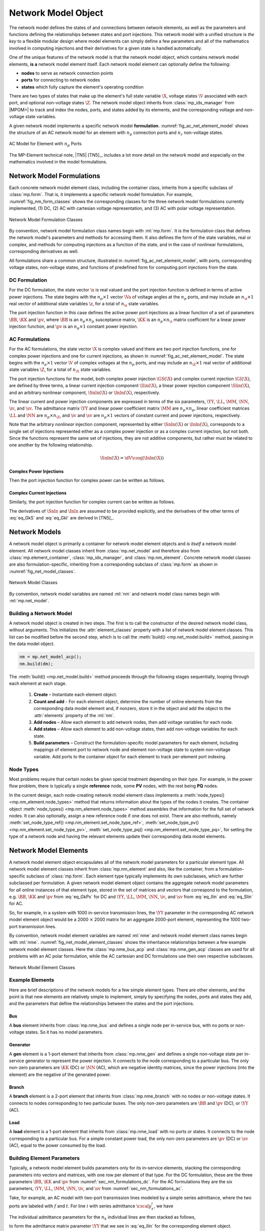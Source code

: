 .. _sec_net_model:

Network Model Object
====================

The network model defines the states of and connections between network elements, as well as the parameters and functions defining the relationships between states and port injections. This network model with a unified structure is *the key* to a flexible modular design where model elements can simply define a few parameters and all of the mathematics involved in computing injections and their derivatives for a given state is handled automatically.

One of the unique features of the network model is that the network model object, which contains network model elements, **is a** network model element itself. Each network model element can optionally define the following:

- **nodes** to serve as network connection points
- **ports** for connecting to network nodes
- **states** which fully capture the element's operating condition

There are two types of states that make up the element's full state variable :math:`\X`, voltage states :math:`\V` associated with each port, and optional non-voltage states :math:`\Z`. The network model object inherits from :class:`mp_idx_manager` from |MPOM>| to track and index the nodes, ports, and states added by its elements, and the corresponding voltage and non-voltage state variables.

A given network model implements a specific network model **formulation**.
:numref:`fig_ac_net_element_model` shows the structure of an AC network model for an element with :math:`n_p` connection ports and :math:`n_z` non-voltage states.

.. _fig_ac_net_element_model:
.. figure:: figures/mp-element-ac-model.*
   :alt: AC Model for Element with n_p Ports
   :align: center
   :width: 360px

   AC Model for Element with :math:`n_p` Ports

The MP-Element technical note, |TN5| [TN5]_, includes a lot more detail on the network model and especially on the mathematics involved in the model formulations.


.. _sec_net_model_formulations:

Network Model Formulations
--------------------------

Each concrete network model element class, including the container class, inherits from a specific subclass of :class:`mp.form`. That is, it implements a specific network model formulation. For example, :numref:`fig_nm_form_classes` shows the corresponding classes for the three network model formulations currently implemented, (1) DC, (2) AC with cartesian voltage representation, and (3) AC with polar voltage representation.

.. _fig_nm_form_classes:
.. figure:: figures/nm-form-classes.*
   :alt: Network Model Formulation Classes
   :align: center
   :width: 380px

   Network Model Formulation Classes

By convention, network model formulation class names begin with :ml:`mp.form`. It is the formulation class that defines the network model's parameters and methods for accessing them. It also defines the form of the state variables, real or complex, and methods for computing injections as a function of the state, and in the case of nonlinear formulations, corresponding derivatives as well.

All formulations share a common structure, illustrated in :numref:`fig_ac_net_element_model`, with ports, corresponding voltage states, non-voltage states, and functions of predefined form for computing port injections from the state.


.. _sec_nm_formulations_dc:

DC Formulation
^^^^^^^^^^^^^^

For the DC formulation, the state vector :math:`\x` is real valued and the port injection function is defined in terms of active power injections. The state begins with the :math:`n_p \times 1` vector :math:`\Va` of voltage angles at the :math:`n_p` ports, and may include an :math:`n_\z \times 1` real vector of additional state variables :math:`\z`, for a total of :math:`n_\x` state variables.

.. math::
   :label: eq_Xk_DC

   \x = \left[\begin{array}{c}
   \Va \\
   \z
   \end{array}\right]

The port injection function in this case defines the active power port injections as a linear function of a set of parameters :math:`\BB`, :math:`\KK` and :math:`\pv`, where :math:`\BB` is an :math:`n_p \times n_p` susceptance matrix, :math:`\KK` is an :math:`n_p \times n_\z` matrix coefficient for a linear power injection function, and :math:`\pv` is an :math:`n_p \times 1` constant power injection.

.. math::
   :label: eq_GkPx

   \gP(\x) &= \left[\begin{array}{cc}\BB & \KK\end{array}\right] \x + \pv \\
   &= \BB \Va + \KK \z + \pv

.. 
   \gP(\x) &= \left[\begin{array}{cc}\BB & \KK\end{array}\right] \x + \pv \\
   &= \BB \Va + \KK \z + \pv \\[2ex]
   \gP_\x & = \left[\begin{array}{cc}\BB & \KK\end{array}\right]


.. _sec_nm_formulations_ac:

AC Formulations
^^^^^^^^^^^^^^^

For the AC formulations, the state vector :math:`\X` is complex valued and there are two port injection functions, one for complex power injections and one for current injections, as shown in :numref:`fig_ac_net_element_model`. The state begins with the :math:`n_p \times 1` vector :math:`\V` of complex voltages at the :math:`n_p` ports, and may include an :math:`n_\Z \times 1` real vector of additional state variables :math:`\Z`, for a total of :math:`n_\X` state variables.

.. math::
   :label: eq_Xk_AC

   \X = \left[\begin{array}{c}
   \V \\
   \Z
   \end{array}\right]

The port injection functions for the model, both complex power injection :math:`\GS(\X)` and complex current injection :math:`\GI(\X)`, are defined by three terms, a linear current injection component :math:`\Ilin(\X)`, a linear power injection component :math:`\Slin(\X)`, and an arbitrary nonlinear component, :math:`\Snln(\X)` or :math:`\Inln(\X)`, respectively.

The linear current and power injection components are expressed in terms of the six parameters, :math:`\YY`, :math:`\LL`, :math:`\MM`, :math:`\NN`, :math:`\iv`, and :math:`\sv`. The admittance matrix :math:`\YY` and linear power coefficient matrix :math:`\MM` are :math:`n_p \times n_p`, linear coefficient matrices :math:`\LL` and :math:`\NN` are :math:`n_p \times n_\Z`, and :math:`\iv` and :math:`\sv` are :math:`n_p \times 1` vectors of constant current and power injections, respectively.

.. math::
   :label: eq_Ilin

   \Ilin(\X) &= \left[\begin{array}{cc}\YY & \LL\end{array}\right] \X + \iv \\
   &= \YY \V + \LL \Z + \iv

.. math::
   :label: eq_Slin

   \Slin(\X) &= \left[\begin{array}{cc}\MM & \NN\end{array}\right] \X + \sv \\
   &= \MM \V + \NN \Z + \sv

Note that the arbitrary *nonlinear* injection component, represented by either :math:`\Snln(\X)` or :math:`\Inln(\X)`, corresponds to a single set of injections represented either as a complex power injection or as a complex current injection, but not both. Since the functions represent the same set of injections, they are not additive components, but rather must be related to one another by the following relationship.

.. math::

   \Snln(\X) = \dV \conj{\left( \Inln(\X) \right)}

..
    We define :math:`\s(\X)` to be the power injection corresponding to the linear current term.

    .. math::
       :label: eq_SlinI

       \s(\X) = \dV \conj{\left( \Ilin(\X) \right)}

Complex Power Injections
''''''''''''''''''''''''

Then the port injection function for complex power can be written as follows.

.. math::
   :label: eq_GkS

   \GS(\X) &= \dV \conj{\left( \Ilin(\X) \right)} + \Slin(\X) + \Snln(\X) \\
   &= \dV \conj{\left( \YY \V + \LL \Z + \iv \right)} + \MM \V + \NN \Z + \sv + \Snln(\X)


Complex Current Injections
''''''''''''''''''''''''''

Similarly, the port injection function for complex current can be written as follows.

.. math::
   :label: eq_GkI

   \GI(\X) &= \Ilin(\X) + \cdiag{\Slin(\X)} \inVc + \Inln(\X) \\
   &= \YY \V + \LL \Z + \iv + \cdiag{\MM \V + \NN \Z + \sv} \inVc + \Inln(\X)

The derivatives of :math:`\Snln` and :math:`\Inln` are assumed to be provided explicitly, and the derivatives of the other terms of :eq:`eq_GkS` and :eq:`eq_GkI` are derived in [TN5]_.


Network Models
--------------

A network model object is primarily a container for network model element objects and *is itself* a network model element. All network model classes inherit from :class:`mp.net_model` and therefore also from :class:`mp.element_container`, :class:`mp_idx_manager`, and :class:`mp.nm_element`. Concrete network model classes are also formulation-specific, inheriting from a corresponding subclass of :class:`mp.form` as shown in :numref:`fig_net_model_classes`.

.. _fig_net_model_classes:
.. figure:: figures/net-model-classes.*
   :alt: Network Model Classes
   :align: center
   :width: 550px

   Network Model Classes

By convention, network model variables are named :ml:`nm` and network model class names begin with :ml:`mp.net_model`.


Building a Network Model
^^^^^^^^^^^^^^^^^^^^^^^^

A network model object is created in two steps. The first is to call the constructor of the desired network model class, without arguments. This initializes the :attr:`element_classes` property with a list of network model element classes. This list can be modified before the second step, which is to call the :meth:`build() <mp.net_model.build>` method, passing in the data model object.

.. _code_net_model_build:
.. code-block::

   nm = mp.net_model_acp();
   nm.build(dm);

The :meth:`build() <mp.net_model.build>` method proceeds through the following stages sequentially, looping through each element at each stage.

   1. **Create** – Instantiate each element object.
   2. **Count and add** - For each element object, determine the number of online elements from the corresponding data model element and, if nonzero, store it in the object and add the object to the :attr:`elements` property of the :ml:`nm`.
   3. **Add nodes** – Allow each element to add network nodes, then add voltage variables for each node.
   4. **Add states** – Allow each element to add non-voltage states, then add non-voltage variables for each state.
   5. **Build parameters** – Construct the formulation-specific model parameters for each element, including mappings of element port to network node and element non-voltage state to system non-voltage variable. Add ports to the container object for each element to track per-element port indexing.


Node Types
^^^^^^^^^^

Most problems require that certain nodes be given special treatment depending on their *type*. For example, in the power flow problem, there is typically a single **reference** node, some **PV** nodes, with the rest being **PQ** nodes.

In the current design, each node-creating network model element class implements a :meth:`node_types() <mp.nm_element.node_types>` method that returns information about the types of the nodes it creates. The container object :meth:`node_types() <mp.nm_element.node_types>` method assembles that information for the full set of network nodes. It can also optionally, assign a new reference node if one does not exist. There are also methods, namely :meth:`set_node_type_ref() <mp.nm_element.set_node_type_ref>`, :meth:`set_node_type_pv() <mp.nm_element.set_node_type_pv>`, :meth:`set_node_type_pq() <mp.nm_element.set_node_type_pq>`, for setting the type of a network node and having the relevant elements update their corresponding data model elements.


.. _sec_nm_element:

Network Model Elements
----------------------

A network model element object encapsulates all of the network model parameters for a particular element type. All network model element classes inherit from :class:`mp.nm_element` and also, like the container, from a formulation-specific subclass of :class:`mp.form`. Each element type typically implements its own subclasses, which are further subclassed per formulation. A given network model element object contains the aggregate network model parameters for *all* online instances of that element type, stored in the set of matrices and vectors that correspond to the formulation, e.g. :math:`\BB`, :math:`\KK` and :math:`\pv` from :eq:`eq_GkPx` for DC and :math:`\YY`, :math:`\LL`, :math:`\MM`, :math:`\NN`, :math:`\iv`, and :math:`\sv` from :eq:`eq_Ilin` and :eq:`eq_Slin` for AC.

So, for example, in a system with 1000 in-service transmission lines, the :math:`\YY` parameter in the corresponding AC network model element object would be a 2000 :math:`\times` 2000 matrix for an aggregate 2000-port element, representing the 1000 two-port transmission lines.

By convention, network model element variables are named :ml:`nme` and network model element class names begin with :ml:`nme`. :numref:`fig_net_model_element_classes` shows the inheritance relationships between a few example network model element classes. Here the :class:`mp.nme_bus_acp` and :class:`mp.nme_gen_acp` classes are used for all problems with an AC polar formulation, while the AC cartesian and DC formulations use their own respective subclasses.

.. _fig_net_model_element_classes:
.. figure:: figures/net-model-element-classes.*
   :alt: Network Model Element Classes
   :align: center

   Network Model Element Classes


Example Elements
^^^^^^^^^^^^^^^^

Here are brief descriptions of the network models for a few simple element types. There are other elements, and the point is that new elements are relatively simple to implement, simply by specifying the nodes, ports and states they add, and the parameters that define the relationships between the states and the port injections.

Bus
'''

A **bus** element inherits from :class:`mp.nme_bus` and defines a single node per in-service bus, with no ports or non-voltage states. So it has no model parameters.


Generator
'''''''''

A **gen** element is a 1-port element that inherits from :class:`mp.nme_gen` and defines a single non-voltage state per in-service generator to represent the power injection. It connects to the node corresponding to a particular bus. The only non-zero parameters are :math:`\KK` (DC) or :math:`\NN` (AC), which are negative identity matrices, since the power injections (into the element) are the negative of the generated power.


Branch
''''''

A **branch** element is a 2-port element that inherits from :class:`mp.nme_branch` with no nodes or non-voltage states. It connects to nodes corresponding to two  particular buses. The only non-zero parameters are :math:`\BB` and :math:`\pv` (DC), or :math:`\YY` (AC).


Load
''''

A **load** element is a 1-port element that inherits from :class:`mp.nme_load` with no ports or states. It connects to the node corresponding to a particular bus. For a simple constant power load, the only non-zero parameters are :math:`\pv` (DC) or :math:`\sv` (AC), equal to the power consumed by the load.


Building Element Parameters
^^^^^^^^^^^^^^^^^^^^^^^^^^^

Typically, a network model element builds parameters only for its in-service elements, stacking the corresponding parameters into vectors and matrices, with one row per element of that type. For the DC formulation, these are the three parameters :math:`\BB`, :math:`\KK` and :math:`\pv` from :numref:`sec_nm_formulations_dc`. For the AC formulations they are the six parameters, :math:`\YY`, :math:`\LL`, :math:`\MM`, :math:`\NN`, :math:`\iv`, and :math:`\sv` from :numref:`sec_nm_formulations_ac`.

Take, for example, an AC model with two-port transmission lines modeled by a simple series admittance, where the two ports are labeled with :math:`f` and :math:`t`. For line :math:`i` with series admittance :math:`\cscal{y}^i_s`, we have

.. math::
   :label: eq_single_line_y

   \left[\begin{array}{c}
   \cscal{i}^i_f \\
   \cscal{i}^i_t
   \end{array}\right]
   = \left[\begin{array}{cc}
   \cscal{y}^i_s & -\cscal{y}^i_s \\
   -\cscal{y}^i_s & \cscal{y}^i_s
   \end{array}\right]
   \left[\begin{array}{c}
   \cscal{v}^i_f \\
   \cscal{v}^i_t
   \end{array}\right].

The individual admittance parameters for the :math:`n_k` individual lines are then stacked as follows,

.. math::
   :label: eq_stack_y

   \cmat{Y}_s = \left[\begin{array}{cccc}
        \cscal{y}^1_s & & & \\
        & \cscal{y}^2_s & &\\
         &  & \ddots &  \\
        & & & \cscal{y}^{n_k}_s \\
        \end{array}\right],

to form the admittance matrix parameter :math:`\YY` that we see in :eq:`eq_Ilin` for the corresponding element object.

.. math::
   :label: eq_all_lines_y2

   \YY = \left[\begin{array}{cc}
   \cmat{Y}_s & -\cmat{Y}_s \\
   -\cmat{Y}_s & \cmat{Y}_s
   \end{array}\right]

Stacking the individual port current and voltage variables,

.. math::
   :label: eq_stackiv

   \cvec{i}_f = \left[\begin{array}{c}
        \cscal{i}^1_f \\
        \cscal{i}^2_f \\
        \vdots \\
        \cscal{i}^{n_k}_f \\
        \end{array}\right], \;
   \cvec{i}_t = \left[\begin{array}{c}
        \cscal{i}^1_t \\
        \cscal{i}^2_t \\
        \vdots \\
        \cscal{i}^{n_k}_t \\
        \end{array}\right], \;
   \cvec{v}_f = \left[\begin{array}{c}
        \cscal{v}^1_f \\
        \cscal{v}^2_f \\
        \vdots \\
        \cscal{v}^{n_k}_f \\
        \end{array}\right], \;
   \cvec{v}_t = \left[\begin{array}{c}
        \cscal{v}^1_t \\
        \cscal{v}^2_t \\
        \vdots \\
        \cscal{v}^{n_k}_t \\
        \end{array}\right],

results in the port injection currents from :eq:`eq_GkI` for this aggregate element taking the form

.. math::
   :label: eq_all_lines_y

   \GI(\X) &= \Ilin(\X) = \left[\begin{array}{c}
   \cvec{i}_f \\
   \cvec{i}_t
   \end{array}\right]
   = \YY
   \left[\begin{array}{c}
   \cvec{v}_f \\
   \cvec{v}_t
   \end{array}\right]
   = \YY \V.

When building its parameters, each network model element object also defines an element-node incidence matrix :math:`C` for each of its ports and an element-variable incidence matrix :math:`D` for each non-voltage states. For example, a transmission line element would define two :math:`C` matrices, one mapping branches to their corresponding *from* bus and the other to their corresponding *to* bus.


Aggregation
^^^^^^^^^^^

Since the model parameters are consistent across all network model elements for a given formulation, and the connectivity of the elements is captured in the :math:`C` and :math:`D` incidence matrices for each element type, the network model object can assemble the parameters from all elements into a single aggregate network model characterized by parameters of the same form. This aggregate model can then be used to compute port or node injections from the aggregate system state, as well as any needed derivatives of these injection functions.

For more details on how the aggregation is done, see [TN5]_.

